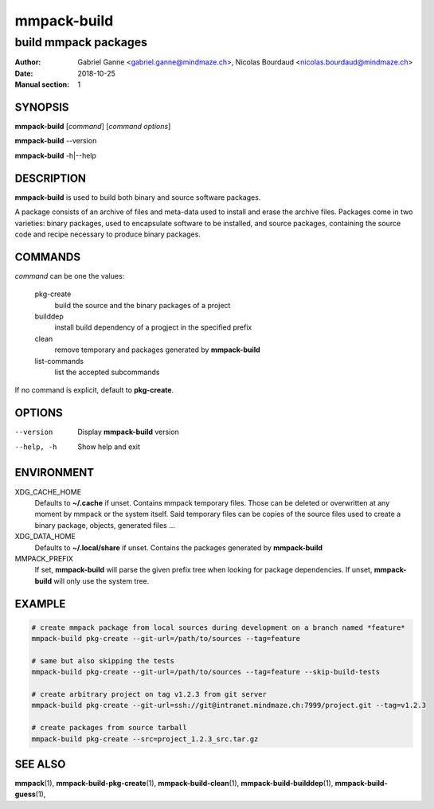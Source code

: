 ============
mmpack-build
============

---------------------
build mmpack packages
---------------------

:Author: Gabriel Ganne <gabriel.ganne@mindmaze.ch>,
         Nicolas Bourdaud <nicolas.bourdaud@mindmaze.ch>
:Date: 2018-10-25
:Manual section: 1

SYNOPSIS
========

**mmpack-build** [*command*] [*command options*]

**mmpack-build** --version

**mmpack-build** -h|--help

DESCRIPTION
===========
**mmpack-build** is used to build both binary and source software packages.

A package consists of an archive of files and meta-data used to install and erase
the archive files. Packages come in two varieties: binary packages, used to
encapsulate software to be installed, and source packages, containing the source
code and recipe necessary to produce binary packages.

COMMANDS
========
*command* can be one the values:

  pkg-create
    build the source and the binary packages of a project

  builddep
    install build dependency of a progject in the specified prefix

  clean
    remove temporary and packages generated by **mmpack-build**

  list-commands
    list the accepted subcommands

If no command is explicit, default to **pkg-create**.

OPTIONS
=======

--version
  Display **mmpack-build** version

--help, -h
  Show help and exit

ENVIRONMENT
===========

XDG_CACHE_HOME
  Defaults to **~/.cache** if unset.
  Contains mmpack temporary files. Those can be deleted or overwritten at
  any moment by mmpack or the system itself.
  Said temporary files can be copies of the source files used to create a
  binary package, objects, generated files ...

XDG_DATA_HOME
  Defaults to **~/.local/share** if unset.
  Contains the packages generated by **mmpack-build**

MMPACK_PREFIX
  If set, **mmpack-build** will parse the given prefix tree when looking for
  package dependencies. If unset, **mmpack-build** will only use the system
  tree.

EXAMPLE
=======
.. code-block:: sh

  # create mmpack package from local sources during development on a branch named *feature*
  mmpack-build pkg-create --git-url=/path/to/sources --tag=feature
 
  # same but also skipping the tests
  mmpack-build pkg-create --git-url=/path/to/sources --tag=feature --skip-build-tests
 
  # create arbitrary project on tag v1.2.3 from git server
  mmpack-build pkg-create --git-url=ssh://git@intranet.mindmaze.ch:7999/project.git --tag=v1.2.3
 
  # create packages from source tarball
  mmpack-build pkg-create --src=project_1.2.3_src.tar.gz

SEE ALSO
========
**mmpack**\(1),
**mmpack-build-pkg-create**\(1),
**mmpack-build-clean**\(1),
**mmpack-build-builddep**\(1),
**mmpack-build-guess**\(1),
